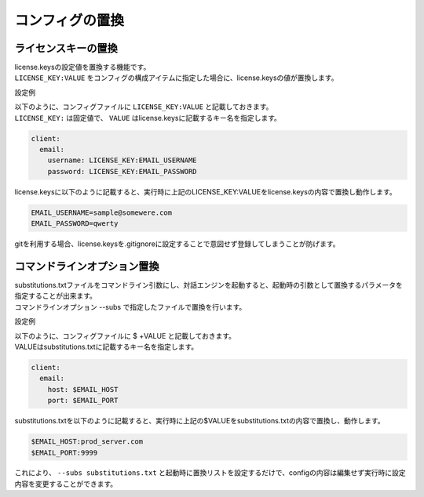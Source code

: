 コンフィグの置換
===========================

ライセンスキーの置換
-------------------------

| license.keysの設定値を置換する機能です。
| ``LICENSE_KEY:VALUE`` をコンフィグの構成アイテムに指定した場合に、license.keysの値が置換します。
 

設定例

| 以下のように、コンフィグファイルに ``LICENSE_KEY:VALUE`` と記載しておきます。
| ``LICENSE_KEY:`` は固定値で、 ``VALUE`` はlicense.keysに記載するキー名を指定します。

.. code:: yaml

   client:
     email:
       username: LICENSE_KEY:EMAIL_USERNAME
       password: LICENSE_KEY:EMAIL_PASSWORD

license.keysに以下のように記載すると、実行時に上記のLICENSE_KEY:VALUEをlicense.keysの内容で置換し動作します。

.. code:: text

   EMAIL_USERNAME=sample@somewere.com
   EMAIL_PASSWORD=qwerty

gitを利用する場合、license.keysを.gitignoreに設定することで意図せず登録してしまうことが防げます。


.. _config_subsitutions:

コマンドラインオプション置換
--------------------------------

| substitutions.txtファイルをコマンドライン引数にし、対話エンジンを起動すると、起動時の引数として置換するパラメータを指定することが出来ます。
| コマンドラインオプション --subs で指定したファイルで置換を行います。

設定例

| 以下のように、コンフィグファイルに $ +VALUE と記載しておきます。
| VALUEはsubstitutions.txtに記載するキー名を指定します。

.. code:: yaml

   client:
     email:
       host: $EMAIL_HOST
       port: $EMAIL_PORT

substitutions.txtを以下のように記載すると、実行時に上記の$VALUEをsubstitutions.txtの内容で置換し、動作します。

.. code:: text

   $EMAIL_HOST:prod_server.com
   $EMAIL_PORT:9999

これにより、 ``--subs substitutions.txt`` と起動時に置換リストを設定するだけで、configの内容は編集せず実行時に設定内容を変更することができます。
